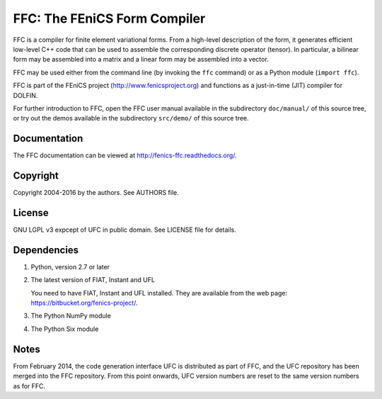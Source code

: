 -----------------------------
FFC: The FEniCS Form Compiler
-----------------------------

FFC is a compiler for finite element variational forms. From a
high-level description of the form, it generates efficient low-level
C++ code that can be used to assemble the corresponding discrete
operator (tensor). In particular, a bilinear form may be assembled
into a matrix and a linear form may be assembled into a vector.

FFC may be used either from the command line (by invoking the ``ffc``
command) or as a Python module (``import ffc``).

FFC is part of the FEniCS project (http://www.fenicsproject.org) and
functions as a just-in-time (JIT) compiler for DOLFIN.

For further introduction to FFC, open the FFC user manual available in
the subdirectory ``doc/manual/`` of this source tree, or try out the
demos available in the subdirectory ``src/demo/`` of this source tree.


Documentation
-------------

The FFC documentation can be viewed at
http://fenics-ffc.readthedocs.org/.

.. image:: https://readthedocs.org/projects/fenics-ffc/badge/?version=latest
   :target: http://fenics.readthedocs.io/projects/ffc/en/latest/?badge=latest
   :alt: Documentation Status


Copyright
---------

Copyright 2004-2016 by the authors. See AUTHORS file.


License
-------

GNU LGPL v3 expcept of UFC in public domain. See LICENSE file for details.


Dependencies
------------

#. Python, version 2.7 or later
#. The latest version of FIAT, Instant and UFL

   You need to have FIAT, Instant and UFL installed. They are
   available from the web page: https://bitbucket.org/fenics-project/.

#. The Python NumPy module
#. The Python Six module


Notes
-----

From February 2014, the code generation interface UFC is distributed
as part of FFC, and the UFC repository has been merged into the FFC
repository. From this point onwards, UFC version numbers are reset to
the same version numbers as for FFC.
